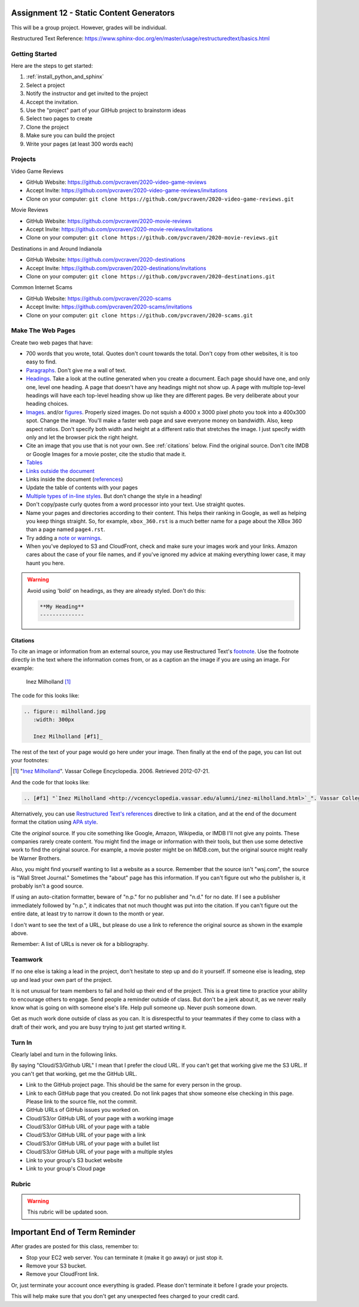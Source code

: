 Assignment 12 - Static Content Generators
=========================================

This will be a group project. However, grades will be individual.

Restructured Text Reference: https://www.sphinx-doc.org/en/master/usage/restructuredtext/basics.html

Getting Started
---------------

Here are the steps to get started:

#. :ref:`install_python_and_sphinx`
#. Select a project
#. Notify the instructor and get invited to the project
#. Accept the invitation.
#. Use the "project" part of your GitHub project to brainstorm ideas
#. Select two pages to create
#. Clone the project
#. Make sure you can build the project
#. Write your pages (at least 300 words each)

Projects
--------

Video Game Reviews

* GitHub Website: https://github.com/pvcraven/2020-video-game-reviews
* Accept Invite: https://github.com/pvcraven/2020-video-game-reviews/invitations
* Clone on your computer: ``git clone https://github.com/pvcraven/2020-video-game-reviews.git``

Movie Reviews

* GitHub Website: https://github.com/pvcraven/2020-movie-reviews
* Accept Invite: https://github.com/pvcraven/2020-movie-reviews/invitations
* Clone on your computer: ``git clone https://github.com/pvcraven/2020-movie-reviews.git``

Destinations in and Around Indianola

* GitHub Website: https://github.com/pvcraven/2020-destinations
* Accept Invite: https://github.com/pvcraven/2020-destinations/invitations
* Clone on your computer: ``git clone https://github.com/pvcraven/2020-destinations.git``

Common Internet Scams

* GitHub Website: https://github.com/pvcraven/2020-scams
* Accept Invite: https://github.com/pvcraven/2020-scams/invitations
* Clone on your computer: ``git clone https://github.com/pvcraven/2020-scams.git``

Make The Web Pages
------------------

Create two web pages that have:

* 700 words that you wrote, total. Quotes don't count towards the total. Don't copy from other websites, it is too easy to find.
* `Paragraphs <https://www.sphinx-doc.org/en/master/usage/restructuredtext/basics.html#paragraphs>`_. Don't give me a wall of text.
* `Headings <https://www.sphinx-doc.org/en/master/usage/restructuredtext/basics.html#sections>`_.
  Take a look at the outline generated when you create a document.
  Each page should have one, and only one, level one heading. A page that doesn't
  have any headings might not show up. A page with multiple top-level headings
  will have each top-level heading show up like they are different pages. Be
  very deliberate about your heading choices.
* `Images <https://www.sphinx-doc.org/en/master/usage/restructuredtext/basics.html#images>`_.
  and/or `figures <https://thomas-cokelaer.info/tutorials/sphinx/rest_syntax.html#images-and-figures>`_.
  Properly sized images. Do not squish a 4000 x 3000 pixel photo you took
  into a 400x300 spot. Change the image. You'll make a faster web page and save
  everyone money on bandwidth. Also, keep aspect ratios. Don't specify both
  width and height at a different ratio that stretches the image. I just specify
  width only and let the browser pick the right height.
* Cite an image that you use that is not your own. See :ref:`citations` below. Find the original
  source. Don't cite IMDB or Google Images for a movie poster, cite the studio
  that made it.
* `Tables <https://www.sphinx-doc.org/en/master/usage/restructuredtext/basics.html#tables>`_
* `Links outside the document <https://www.sphinx-doc.org/en/master/usage/restructuredtext/basics.html#hyperlinks>`_
* Links inside the document (`references <https://www.sphinx-doc.org/en/master/usage/restructuredtext/roles.html#ref-role>`_)
* Update the table of contents with your pages
* `Multiple types of in-line styles <https://www.sphinx-doc.org/en/master/usage/restructuredtext/basics.html#inline-markup>`_.
  But don't change the style in a heading!
* Don't copy/paste curly quotes from a word processor
  into your text. Use straight quotes.
* Name your pages and directories according to their content. This helps their
  ranking in Google, as well as helping you keep things straight.
  So, for example, ``xbox_360.rst`` is a much better name for a page about the
  XBox 360 than a page named ``page4.rst``.
* Try adding a `note or warnings <https://sublime-and-sphinx-guide.readthedocs.io/en/latest/notes_warnings.html>`_.
* When you've deployed to S3 and CloudFront, check and make sure your images
  work and your links. Amazon cares about the case of your file names, and if
  you've ignored my advice at making everything lower case, it may haunt you
  here.

.. warning::

    Avoid using 'bold' on headings, as they are already styled. Don't do this:

    .. code-block:: text

        **My Heading**
        --------------

.. _citations:

Citations
^^^^^^^^^

To cite an image or information from an external source, you may
use Restructured Text's
`footnote <http://www.sphinx-doc.org/en/master/usage/restructuredtext/basics.html#footnotes>`_.
Use the footnote directly in the text where the information comes from,
or as a caption an the image if you are using an image. For example:

.. figure:: milholland.jpg
   :width: 300px

   Inez Milholland [#f1]_

The code for this looks like:

.. code-block:: text

    .. figure:: milholland.jpg
       :width: 300px

       Inez Milholland [#f1]_

The rest of the text of your page would go here under your image.
Then finally at the end of the page,
you can list out your footnotes:

.. [#f1] "`Inez Milholland <http://vcencyclopedia.vassar.edu/alumni/inez-milholland.html>`_". Vassar College Encyclopedia. 2006. Retrieved 2012-07-21.

And the code for that looks like:

.. code-block:: text

    .. [#f1] "`Inez Milholland <http://vcencyclopedia.vassar.edu/alumni/inez-milholland.html>`_". Vassar College Encyclopedia. 2006. Retrieved 2012-07-21.

Alternatively, you can use
`Restructured Text's
references <http://www.sphinx-doc.org/en/master/usage/restructuredtext/roles.html#ref-role>`_
directive
to link a citation, and at the end of the document format the citation using
`APA style <https://pitt.libguides.com/c.php?g=12108&p=64730>`_.

Cite the *original* source. If you cite something like Google, Amazon, Wikipedia,
or IMDB I'll not give any points. These companies rarely create content. You might find the
image or information with their tools, but then use some detective work to find the
original source. For example, a movie poster might be on IMDB.com, but
the original source might really be Warner Brothers.

Also, you might find yourself wanting to list a website as a source. Remember that
the source isn't "wsj.com", the source is "Wall Street Journal." Sometimes the
"about" page has this information. If you can't figure out who the publisher is,
it probably isn't a good source.

If using an auto-citation formatter, beware of "n.p." for no publisher and "n.d." for
no date. If I see a publisher immediately followed by "n.p.", it indicates that not
much thought was put into the citation. If you can't figure out the entire date,
at least try to narrow it down to the month or year.

I don't want to see the text of a URL, but please do use a link to reference the original source
as shown in the example above.

Remember: A list of URLs is never ok for a bibliography.

Teamwork
--------

If no one else is taking a lead in the project, don't hesitate to step up and do
it yourself. If someone else is leading, step up and lead your own part of the
project.

It is not unusual for team members to fail and hold up their end of the project.
This is a great time to practice your ability to encourage others to engage.
Send people a reminder outside of class. But don't be a jerk about it, as we
never really know what is going on with someone else's life. Help pull someone
up. Never push someone down.

Get as much work done outside of class as you can. It is disrespectful to your
teammates if they come to class with a draft of their work, and you are busy
trying to just get started writing it.

Turn In
-------

Clearly label and turn in the following links.

By saying "Cloud/S3/Github URL" I mean that I prefer the cloud URL. If you
can't get that working give me the S3 URL. If you can't get that working, get
me the GitHub URL.

* Link to the GitHub project page.
  This should be the same for every person in the group.
* Link to each GitHub page that you created.
  Do not link pages that show someone else checking in this page.
  Please link to the source file, not the commit.
* GitHub URLs of GitHub issues you worked on.
* Cloud/S3/or GitHub URL of your page with a working image
* Cloud/S3/or GitHub URL of your page with a table
* Cloud/S3/or GitHub URL of your page with a link
* Cloud/S3/or GitHub URL of your page with a bullet list
* Cloud/S3/or GitHub URL of your page with a multiple styles
* Link to your group's S3 bucket website
* Link to your group's Cloud page

Rubric
------

.. warning::
    This rubric will be updated soon.

.. image:: rubric.png
    :width: 600px


Important End of Term Reminder
==============================

After grades are posted for this class, remember to:

* Stop your EC2 web server. You can terminate it (make it go away) or just
  stop it.
* Remove your S3 bucket.
* Remove your CloudFront link.

Or, just terminate your account once everything is graded. Please don't terminate
it before I grade your projects.

This will help make sure that you don't get any unexpected fees charged to your
credit card.
